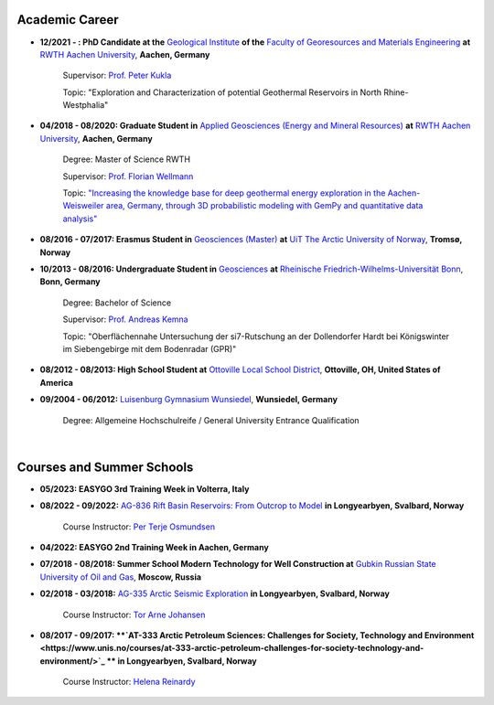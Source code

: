 .. _academic_career_ref:

Academic Career
===============

* **12/2021 - : PhD Candidate at the** `Geological Institute <https://www.geol.rwth-aachen.de/>`_ **of the** `Faculty of Georesources and Materials Engineering <https://www.fb5.rwth-aachen.de/>`_ **at** `RWTH Aachen University <https://www.rwth-aachen.de/>`_, **Aachen, Germany**

    Supervisor: `Prof. Peter Kukla <https://www.rwth-aachen.de/go/id/bdfr/?gguid=0x39DAE8D9CE85D51196710000F4B4937D>`_

    Topic: "Exploration and Characterization of potential Geothermal Reservoirs in North Rhine-Westphalia"

* **04/2018 - 08/2020: Graduate Student in** `Applied Geosciences (Energy and Mineral Resources) <https://www.rwth-aachen.de/cms/root/studium/Vor-dem-Studium/Studiengaenge/Liste-Aktuelle-Studiengaenge/Studiengangbeschreibung/~bnlc/Angewandte-Geowissenschaften-M-Sc-/?lidx=1>`_ **at** `RWTH Aachen University <https://www.rwth-aachen.de/>`_, **Aachen, Germany**

    Degree: Master of Science RWTH

    Supervisor: `Prof. Florian Wellmann <https://www.cg3.rwth-aachen.de/cms/cg3/Der-Lehrstuhl/Team/~qpan/Mitarbeiter-CAMPUS-/?gguid=0x5440F5A53D654C41874F09C577FE4005&allou=1>`_

    Topic: `"Increasing the knowledge base for deep geothermal energy exploration in the Aachen-Weisweiler area, Germany, through 3D probabilistic modeling with GemPy and quantitative data analysis" <https://publications.rwth-aachen.de/record/817438>`_

* **08/2016 - 07/2017: Erasmus Student in** `Geosciences (Master) <https://en.uit.no/education/program/270462/geosciences_-_master>`_ **at** `UiT The Arctic University of Norway <https://en.uit.no/startsida>`_, **Tromsø, Norway**

* **10/2013 - 08/2016: Undergraduate Student in** `Geosciences <https://www.uni-bonn.de/de/studium/studienangebot/studiengaenge-a-z/geowissenschaften-bsc>`_ **at** `Rheinische Friedrich-Wilhelms-Universität Bonn <https://www.uni-bonn.de/>`_, **Bonn, Germany**

    Degree: Bachelor of Science

    Supervisor: `Prof. Andreas Kemna <https://www.ifgeo.uni-bonn.de/de/abteilungen/geophysik>`_

    Topic: "Oberflächennahe Untersuchung der si7-Rutschung an der Dollendorfer Hardt bei Königswinter im Siebengebirge mit dem Bodenradar (GPR)"

* **08/2012 - 08/2013: High School Student at** `Ottoville Local School District <https://www.ottovilleschools.org/>`_, **Ottoville, OH, United States of America**

* **09/2004 - 06/2012:** `Luisenburg Gymnasium Wunsiedel <https://www.lugy.de/>`_, **Wunsiedel, Germany**

    Degree: Allgemeine Hochschulreife / General University Entrance Qualification

|


Courses and Summer Schools
==========================

* **05/2023: EASYGO 3rd Training Week in Volterra, Italy**

* **08/2022 - 09/2022:** `AG-836 Rift Basin Reservoirs: From Outcrop to Model <https://www.unis.no/courses/ag-336-rift-basin-reservoirs-from-outcrop-to-model/>`_ **in Longyearbyen, Svalbard, Norway**

    Course Instructor: `Per Terje Osmundsen <https://www.unis.no/staff/per-terje-osmundsen/>`_

* **04/2022: EASYGO 2nd Training Week in Aachen, Germany**

* **07/2018 - 08/2018: Summer School Modern Technology for Well Construction at** `Gubkin Russian State University of Oil and Gas <https://en.gubkin.ru/>`_, **Moscow, Russia**

* **02/2018 - 03/2018:** `AG-335 Arctic Seismic Exploration <https://www.unis.no/courses/ag-335-arctic-seismic-exploration/>`_ **in Longyearbyen, Svalbard, Norway**

    Course Instructor: `Tor Arne Johansen <https://www.unis.no/staff/tor-arne-johansen/>`_

* **08/2017 - 09/2017: **`AT-333 Arctic Petroleum Sciences: Challenges for Society, Technology and Environment <https://www.unis.no/courses/at-333-arctic-petroleum-challenges-for-society-technology-and-environment/>`_ ** in Longyearbyen, Svalbard, Norway**

    Course Instructor: `Helena Reinardy <https://www.unis.no/staff/helena-reinardy/>`_
